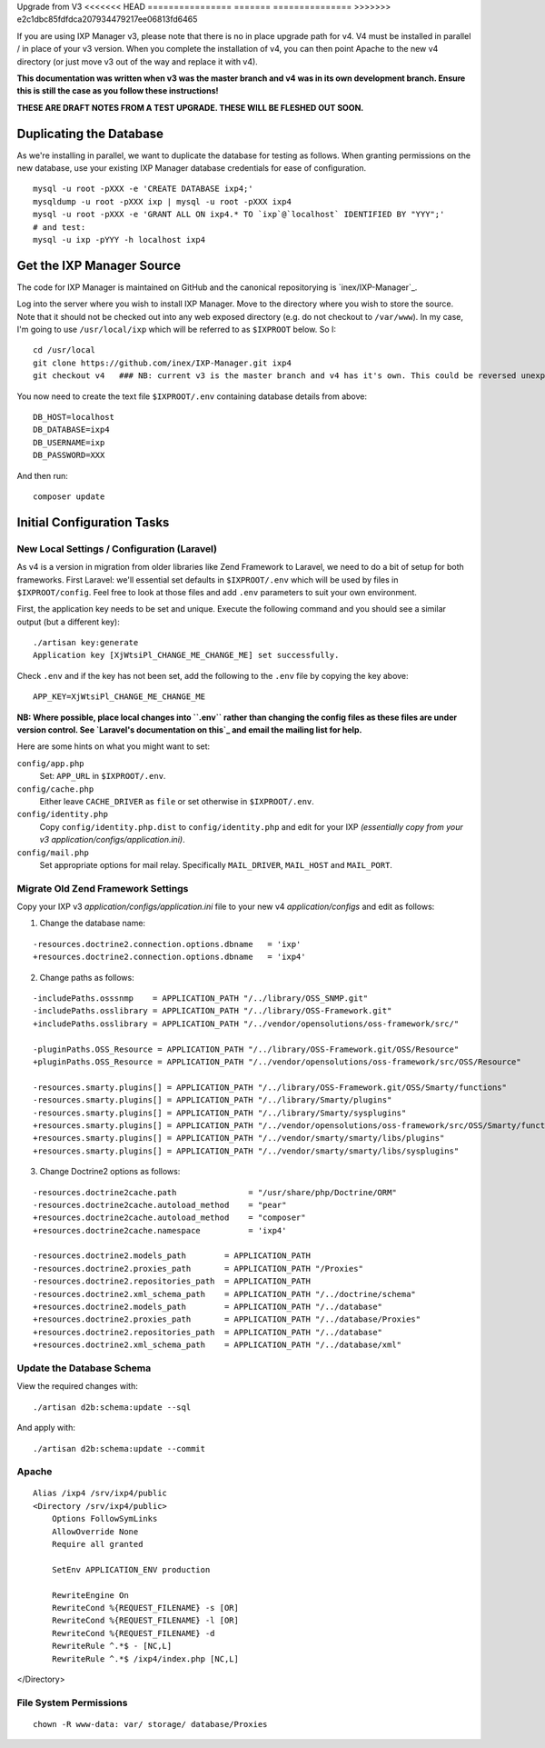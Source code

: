 .. upgrade-from-v3:

Upgrade from V3
<<<<<<< HEAD
================
=======
===============
>>>>>>> e2c1dbc85fdfdca207934479217ee06813fd6465

If you are using IXP Manager v3, please note that there is no in place upgrade path for v4. V4 must be installed
in parallel / in place of your v3 version. When you complete the installation of v4, you can then point Apache
to the new v4 directory (or just move v3 out of the way and replace it with v4).

**This documentation was written when v3 was the master branch and v4 was in its own development branch.
Ensure this is still the case as you follow these instructions!**

**THESE ARE DRAFT NOTES FROM A TEST UPGRADE. THESE WILL BE FLESHED OUT SOON.**


Duplicating the Database
--------------------------

As we're installing in parallel, we want to duplicate the database for testing as follows.
When granting permissions on the new database, use your existing IXP Manager database
credentials for ease of configuration.

::

  mysql -u root -pXXX -e 'CREATE DATABASE ixp4;'
  mysqldump -u root -pXXX ixp | mysql -u root -pXXX ixp4
  mysql -u root -pXXX -e 'GRANT ALL ON ixp4.* TO `ixp`@`localhost` IDENTIFIED BY "YYY";'
  # and test:
  mysql -u ixp -pYYY -h localhost ixp4


Get the IXP Manager Source
--------------------------

The code for IXP Manager is maintained on GitHub and the canonical repositorying is `inex/IXP-Manager`_.

Log into the server where you wish to install IXP Manager. Move to the directory where you wish to store the source.
Note that it should not be checked out into any web exposed directory (e.g. do not checkout to ``/var/www``). In my case,
I'm going to use ``/usr/local/ixp`` which will be referred to as ``$IXPROOT`` below. So I:

::

  cd /usr/local
  git clone https://github.com/inex/IXP-Manager.git ixp4
  git checkout v4   ### NB: current v3 is the master branch and v4 has it's own. This could be reversed unexpectedly.

You now need to create the text file ``$IXPROOT/.env`` containing database details from above:

::

  DB_HOST=localhost
  DB_DATABASE=ixp4
  DB_USERNAME=ixp
  DB_PASSWORD=XXX

And then run:

::

  composer update


Initial Configuration Tasks
---------------------------

New Local Settings / Configuration (Laravel)
++++++++++++++++++++++++++++++++++++++++++++

As v4 is a version in migration from older libraries like Zend Framework to Laravel, we need to do a bit of setup
for both frameworks. First Laravel: we'll essential set defaults in ``$IXPROOT/.env`` which will be used by files in
``$IXPROOT/config``. Feel free to look at those files and add ``.env`` parameters to suit your own environment.

First, the application key needs to be set and unique. Execute the following command and you should see a similar
output (but a different key):

::

  ./artisan key:generate
  Application key [XjWtsiPl_CHANGE_ME_CHANGE_ME] set successfully.

Check ``.env`` and if the key has not been set, add the following to the ``.env`` file by copying the key above:

::

  APP_KEY=XjWtsiPl_CHANGE_ME_CHANGE_ME


**NB: Where possible, place local changes into ``.env`` rather than changing the config files as these files are
under version control. See `Laravel's documentation on this`_ and email the mailing list for help.**

.. Laravel's documentation on this: http://laravel.com/docs/5.1/installation#configuration

Here are some hints on what you might want to set:

``config/app.php``
  Set: ``APP_URL`` in ``$IXPROOT/.env``.

``config/cache.php``
    Either leave ``CACHE_DRIVER`` as ``file`` or set otherwise in ``$IXPROOT/.env``.

``config/identity.php``
  Copy ``config/identity.php.dist`` to ``config/identity.php`` and edit for your IXP *(essentially copy
  from your v3 application/configs/application.ini)*.

``config/mail.php``
  Set appropriate options for mail relay. Specifically ``MAIL_DRIVER``, ``MAIL_HOST`` and ``MAIL_PORT``.

Migrate Old Zend Framework Settings
+++++++++++++++++++++++++++++++++++

Copy your IXP v3 `application/configs/application.ini` file to your new v4 `application/configs` and edit as follows:

1. Change the database name:

::

  -resources.doctrine2.connection.options.dbname   = 'ixp'
  +resources.doctrine2.connection.options.dbname   = 'ixp4'

2. Change paths as follows:

::

  -includePaths.osssnmp    = APPLICATION_PATH "/../library/OSS_SNMP.git"
  -includePaths.osslibrary = APPLICATION_PATH "/../library/OSS-Framework.git"
  +includePaths.osslibrary = APPLICATION_PATH "/../vendor/opensolutions/oss-framework/src/"

  -pluginPaths.OSS_Resource = APPLICATION_PATH "/../library/OSS-Framework.git/OSS/Resource"
  +pluginPaths.OSS_Resource = APPLICATION_PATH "/../vendor/opensolutions/oss-framework/src/OSS/Resource"

  -resources.smarty.plugins[] = APPLICATION_PATH "/../library/OSS-Framework.git/OSS/Smarty/functions"
  -resources.smarty.plugins[] = APPLICATION_PATH "/../library/Smarty/plugins"
  -resources.smarty.plugins[] = APPLICATION_PATH "/../library/Smarty/sysplugins"
  +resources.smarty.plugins[] = APPLICATION_PATH "/../vendor/opensolutions/oss-framework/src/OSS/Smarty/functions"
  +resources.smarty.plugins[] = APPLICATION_PATH "/../vendor/smarty/smarty/libs/plugins"
  +resources.smarty.plugins[] = APPLICATION_PATH "/../vendor/smarty/smarty/libs/sysplugins"

3. Change Doctrine2 options as follows:

::

  -resources.doctrine2cache.path               = "/usr/share/php/Doctrine/ORM"
  -resources.doctrine2cache.autoload_method    = "pear"
  +resources.doctrine2cache.autoload_method    = "composer"
  +resources.doctrine2cache.namespace          = 'ixp4'

  -resources.doctrine2.models_path        = APPLICATION_PATH
  -resources.doctrine2.proxies_path       = APPLICATION_PATH "/Proxies"
  -resources.doctrine2.repositories_path  = APPLICATION_PATH
  -resources.doctrine2.xml_schema_path    = APPLICATION_PATH "/../doctrine/schema"
  +resources.doctrine2.models_path        = APPLICATION_PATH "/../database"
  +resources.doctrine2.proxies_path       = APPLICATION_PATH "/../database/Proxies"
  +resources.doctrine2.repositories_path  = APPLICATION_PATH "/../database"
  +resources.doctrine2.xml_schema_path    = APPLICATION_PATH "/../database/xml"

Update the Database Schema
++++++++++++++++++++++++++

View the required changes with:

::

  ./artisan d2b:schema:update --sql

And apply with:

::

  ./artisan d2b:schema:update --commit



Apache
++++++

::

  Alias /ixp4 /srv/ixp4/public
  <Directory /srv/ixp4/public>
      Options FollowSymLinks
      AllowOverride None
      Require all granted

      SetEnv APPLICATION_ENV production

      RewriteEngine On
      RewriteCond %{REQUEST_FILENAME} -s [OR]
      RewriteCond %{REQUEST_FILENAME} -l [OR]
      RewriteCond %{REQUEST_FILENAME} -d
      RewriteRule ^.*$ - [NC,L]
      RewriteRule ^.*$ /ixp4/index.php [NC,L]
</Directory>

File System Permissions
+++++++++++++++++++++++

::

  chown -R www-data: var/ storage/ database/Proxies
